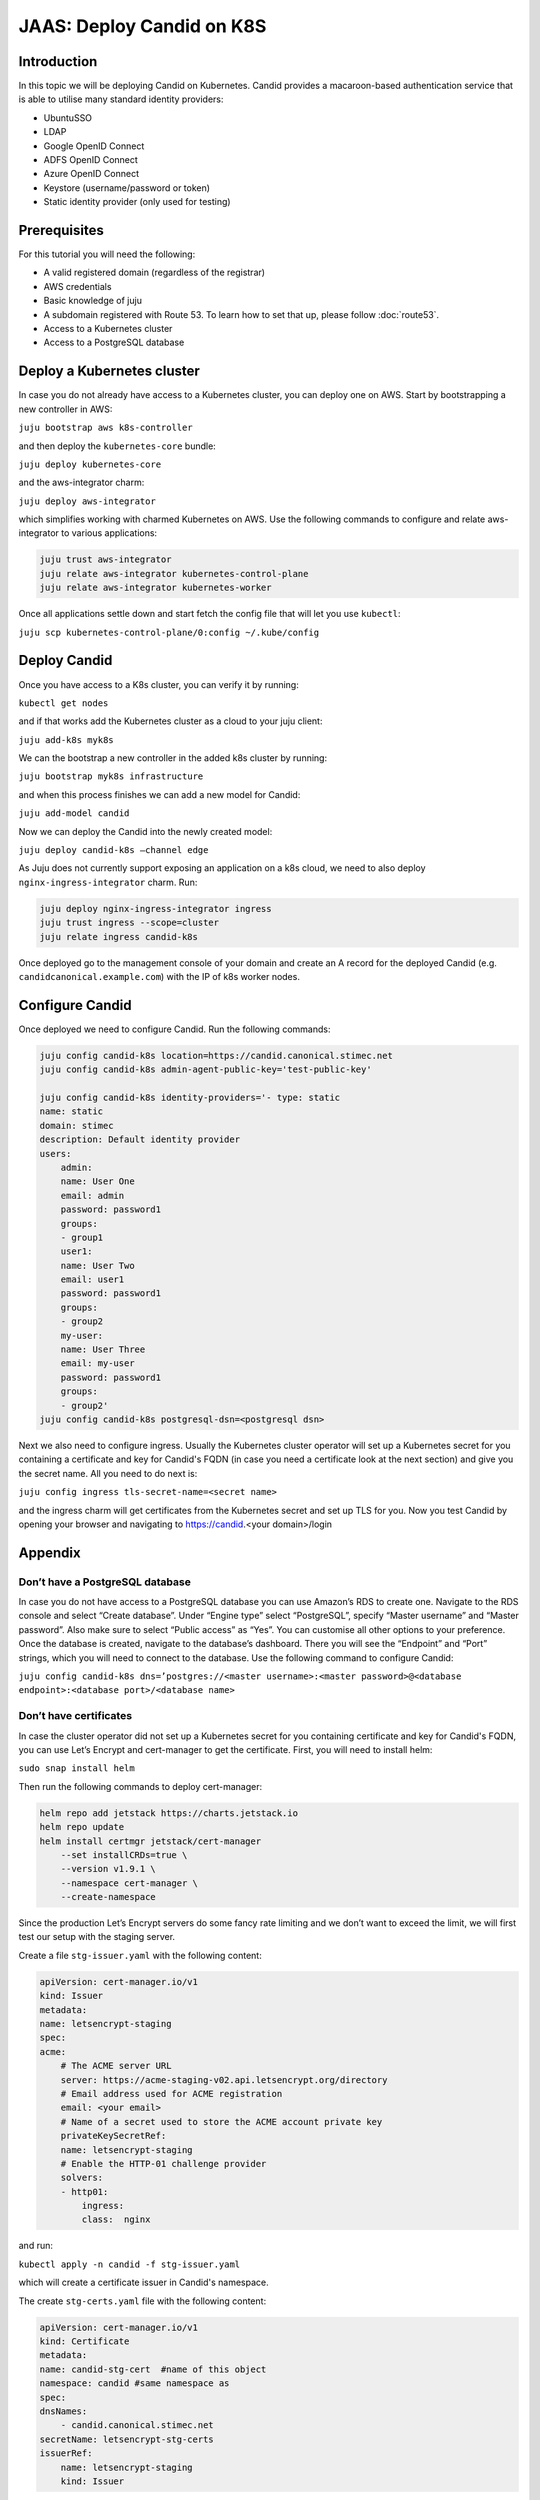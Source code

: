 JAAS: Deploy Candid on K8S
==========================

Introduction
------------

In this topic we will be deploying Candid on Kubernetes.  Candid provides a macaroon-based authentication service that is able to utilise many standard identity providers:

- UbuntuSSO
- LDAP
- Google OpenID Connect
- ADFS OpenID Connect
- Azure OpenID Connect 
- Keystore (username/password or token)
- Static identity provider (only used for testing)
  
Prerequisites
-------------


For this tutorial you will need the following:

- A valid registered domain (regardless of the registrar)
- AWS credentials
- Basic knowledge of juju
- A subdomain registered with Route 53. To learn how to set that up, please follow :doc:`route53`.
- Access to a Kubernetes cluster
- Access to a PostgreSQL database

Deploy a Kubernetes cluster
---------------------------

In case you do not already have access to a Kubernetes cluster, you can deploy one on AWS. Start by bootstrapping a new controller in AWS:

``juju bootstrap aws k8s-controller``

and then deploy the ``kubernetes-core`` bundle:

``juju deploy kubernetes-core``

and the aws-integrator charm:

``juju deploy aws-integrator``

which simplifies working with charmed Kubernetes on AWS.
Use the following commands to configure and relate aws-integrator to various applications:

.. code:: console

    juju trust aws-integrator
    juju relate aws-integrator kubernetes-control-plane
    juju relate aws-integrator kubernetes-worker

Once all applications settle down and start fetch the config file that will let you use ``kubectl``:

``juju scp kubernetes-control-plane/0:config ~/.kube/config``

Deploy Candid
-------------

Once you have access to a K8s cluster, you can verify it by running:

``kubectl get nodes``

and if that works add the Kubernetes cluster as a cloud to your juju client:

``juju add-k8s myk8s``

We can the bootstrap a new controller in the added k8s cluster by running:

``juju bootstrap myk8s infrastructure``

and when this process finishes we can add a new model for Candid:

``juju add-model candid``

Now we can deploy the Candid into the newly created model:

``juju deploy candid-k8s –channel edge``

As Juju does not currently support exposing an application on a k8s cloud, we need to also deploy ``nginx-ingress-integrator`` charm. Run:

.. code:: console
    
    juju deploy nginx-ingress-integrator ingress
    juju trust ingress --scope=cluster
    juju relate ingress candid-k8s

Once deployed go to the management console of your domain and create an A record for the deployed Candid (e.g. ``candidcanonical.example.com``) with the IP of k8s worker nodes. 

Configure Candid
----------------

Once deployed we need to configure Candid. Run the following commands:

.. code:: console

    juju config candid-k8s location=https://candid.canonical.stimec.net
    juju config candid-k8s admin-agent-public-key='test-public-key'

    juju config candid-k8s identity-providers='- type: static                                 
    name: static
    domain: stimec
    description: Default identity provider
    users:
        admin:
        name: User One
        email: admin
        password: password1
        groups:
        - group1
        user1:
        name: User Two
        email: user1
        password: password1
        groups:
        - group2
        my-user:
        name: User Three
        email: my-user
        password: password1
        groups:
        - group2'
    juju config candid-k8s postgresql-dsn=<postgresql dsn>


Next we also need to configure ingress. Usually the Kubernetes cluster operator will set up a Kubernetes secret for you containing a certificate and key for Candid's FQDN (in case you need a certificate look at the next section) and give you the secret name. All you need to do next is:

``juju config ingress tls-secret-name=<secret name>``

and the ingress charm will get certificates from the Kubernetes secret and set up TLS for you.
Now you test Candid by opening your browser and navigating to https://candid.<your domain>/login

Appendix
--------

Don’t have a PostgreSQL database
~~~~~~~~~~~~~~~~~~~~~~~~~~~~~~~~

In case you do not have access to a PostgreSQL database you can use Amazon’s RDS to create one. Navigate to the RDS console and select “Create database”. Under “Engine type” select “PostgreSQL”, specify “Master username” and “Master password”. Also make sure to select “Public access” as “Yes”. You can customise all other options to your preference. Once the database is created, navigate to the database’s dashboard. There you will see the “Endpoint” and “Port” strings, which you will need to connect to the database.  Use the following command to configure Candid:

``juju config candid-k8s dns=’postgres://<master username>:<master password>@<database endpoint>:<database port>/<database name>``

Don’t have certificates
~~~~~~~~~~~~~~~~~~~~~~~

In case the cluster operator did not set up a Kubernetes secret for you containing certificate and key for Candid's FQDN, you can use Let’s Encrypt and cert-manager to get the certificate.
First, you will need to install helm:

``sudo snap install helm``

Then run the following commands to deploy cert-manager:

.. code:: console

    helm repo add jetstack https://charts.jetstack.io
    helm repo update
    helm install certmgr jetstack/cert-manager
        --set installCRDs=true \
        --version v1.9.1 \
        --namespace cert-manager \
        --create-namespace

Since the production Let’s Encrypt servers do some fancy rate limiting 
and we don’t want to exceed the limit, we will first test our setup with 
the staging server.

Create a file ``stg-issuer.yaml`` with the following content:

.. code:: yaml
    
    apiVersion: cert-manager.io/v1
    kind: Issuer
    metadata:
    name: letsencrypt-staging
    spec:
    acme:
        # The ACME server URL
        server: https://acme-staging-v02.api.letsencrypt.org/directory
        # Email address used for ACME registration
        email: <your email>
        # Name of a secret used to store the ACME account private key
        privateKeySecretRef:
        name: letsencrypt-staging
        # Enable the HTTP-01 challenge provider
        solvers:
        - http01:
            ingress:
            class:  nginx

and run:

``kubectl apply -n candid -f stg-issuer.yaml``

which will create a certificate issuer in Candid's namespace.

The create ``stg-certs.yaml`` file with the following content:

.. code:: yaml 

    apiVersion: cert-manager.io/v1
    kind: Certificate
    metadata:
    name: candid-stg-cert  #name of this object
    namespace: candid #same namespace as 
    spec:
    dnsNames:
        - candid.canonical.stimec.net
    secretName: letsencrypt-stg-certs
    issuerRef:
        name: letsencrypt-staging
        kind: Issuer

and run:

``kubectl apply -n candid -f stg-certs.yaml``

This should create a certificate and key using the staging issuer. Inspect the created certificate by running:

``kubectl describe certificate -n candid candid-stg-cert``

and:

``kubectl describe secret letsencrypt-stg-certs -n candid``

which will show a Kubernetes secret and in its data you should see a stored ``tls.crt`` and ``tls.key``.
If this all worked (and i have no doubt it did :) ), then we can proceed by creating a production issuer. Create a ``prod-issuer.yaml`` file with the following content:

.. code:: yaml

    apiVersion: cert-manager.io/v1
    kind: Issuer
    metadata:
    name: letsencrypt-prod
    spec:
    acme:
        # The ACME server URL
        server: https://acme-v02.api.letsencrypt.org/directory
        # Email address used for ACME registration
        email: ales.stimec@canonical.com
        # Name of a secret used to store the ACME account private key
        privateKeySecretRef:
        name: letsencrypt-prod
        # Enable the HTTP-01 challenge provider
        solvers:
        - http01:
            ingress:
            class: nginx

and run:

``kubectl apply -n candid -f prod-issuer.yaml``

Then create a ``prod-certs.yaml`` file with the following content:

.. code:: yaml

    apiVersion: cert-manager.io/v1
    kind: Certificate
    metadata:
    name: candid-cert  #name of this object
    namespace: candid
    spec:
    dnsNames:
        - candid.canonical.stimec.net
    secretName: letsencrypt-certs
    issuerRef:
        name: letsencrypt-prod
        kind: Issuer

and run:

``kubectl apply -n candid -f prod-certs.yaml``

This will create a ``letsencrypt-certs`` secrets for you, which you can inspect by running:

``kubectl describe secret letsencrypt-certs -n candid``

which will show the created secret and in its data you should see a stored ``tls.crt`` and ``tls.key``.
To see the certificate data run:

``kubectl describe certificate -n candid candid-cert``


Once you have the production certificate, you can configure the ingress application by running:

``juju config ingress tls-secret-name=letsencrypt-certs``


